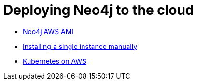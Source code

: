 = Deploying Neo4j to the cloud

* link:neo4j-aws-ami.adoc[Neo4j AWS AMI]
* link:single-instance-manual.adoc[Installing a single instance manually]
* link:k8s-on-aws.adoc[Kubernetes on AWS]
